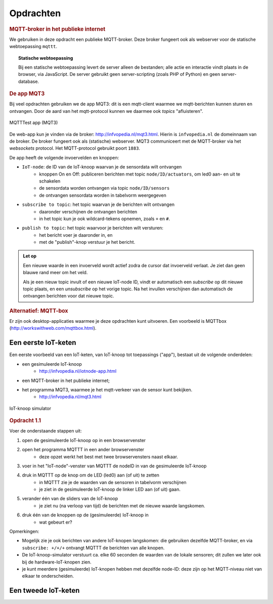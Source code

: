 Opdrachten
==========


.. voor IoT-bouwstenen


.. rubric:: MQTT-broker in het publieke internet

We gebruiken in deze opdracht een publieke MQTT-broker.
Deze broker fungeert ook als webserver voor de statische webtoepassing ``mqttt``.

.. topic:: Statische webtoepassing

  Bij een statische webtoepassing levert de server alleen de bestanden;
  alle actie en interactie vindt plaats in de browser, via JavaScript.
  De server gebruikt geen server-scripting (zoals PHP of Python) en geen server-database.

.. _MQT3:

.. rubric:: De app MQT3

Bij veel opdrachten gebruiken we de app MQT3:
dit is een mqtt-client waarmee we mqtt-berichten kunnen sturen en ontvangen.
Door de aard van het mqtt-protocol kunnen we daarmee ook *topics* "afluisteren".

.. figure:: IoT-mqtt0-app.png
   :width: 400 px
   :align: center

   MQTTTest app (MQT3)

De  web-app kun je vinden via de broker: http://infvopedia.nl/mqt3.html.
Hierin is ``infvopedia.nl`` de domeinnaam van de broker.
De broker fungeert ook als (statische) webserver.
MQT3 communiceert met de MQTT-broker via het *websockets* protocol.
Het MQTT-protocol gebruikt poort ``1883``.

De app heeft de volgende invoervelden en knoppen:

* ``IoT-node``: de ID van de IoT-knoop waarvan je de sensordata wilt ontvangen
    * knoppen On en Off: publiceren berichten met topic ``node/ID/actuators``,
      om led0 aan- en uit te schakelen
    * de sensordata worden ontvangen via topic ``node/ID/sensors``
    * de ontvangen sensordata worden in tabelvorm weergegeven
* ``subscribe to topic``: het topic waarvan je de berichten wilt ontvangen
    * daaronder verschijnen de ontvangen berichten
    * in het topic kun je ook wildcard-tekens opnemen, zoals ``+`` en ``#``.
* ``publish to topic``: het topic waarvoor je berichten wilt versturen:
    * het bericht voer je daaronder in, en
    * met de "publish"-knop verstuur je het bericht.

.. admonition:: Let op

  Een nieuwe waarde in een invoerveld wordt actief zodra de cursor dat invoerveld verlaat.
  Je ziet dan geen blauwe rand meer om het veld.

  Als je een nieuw topic invult of een nieuwe IoT-node ID,
  vindt er automatisch een *subscribe* op dit nieuwe topic plaats,
  en een *unsubscribe* op het vorige topic.
  Na het invullen verschijnen dan automatisch de ontvangen berichten voor dat nieuwe topic.


.. rubric:: Alternatief: MQTT-box

Er zijn ook desktop-applicaties waarmee je deze opdrachten kunt uitvoeren.
Een voorbeeld is MQTTbox (http://workswithweb.com/mqttbox.html).


Een eerste IoT-keten
-----------------------

Een eerste voorbeeld van een IoT-keten, van IoT-knoop tot toepassings ("app"), bestaat uit de volgende onderdelen:

* een gesimuleerde IoT-knoop
    * http://infvopedia.nl/iotnode-app.html
* een MQTT-broker in het publieke internet;
* het programma MQT3, waarmee je het mqtt-verkeer van de sensor kunt bekijken.
    * http://infvopedia.nl/mqt3.html

.. figure:: Iotnode-simulator-0.png
   :width: 400 px
   :align: center

   IoT-knoop simulator

.. rubric:: Opdracht 1.1

Voer de onderstaande stappen uit:

1. open de gesimuleerde IoT-knoop op in een browservenster
2. open het programma MQTTT in een ander browservenster
    * deze opzet werkt het best met twee browservensters naast elkaar.
3. voer in het "IoT-node"-venster van MQTTT de nodeID in van de gesimuleerde IoT-knoop
4. druk in MQTTT op de knop om de LED (led0) aan (of uit) te zetten
    * in MQTTT zie je de waarden van de sensoren in tabelvorm verschijnen
    * je ziet in de gesimuleerde IoT-knoop de linker LED aan (of uit) gaan.
5. verander één van de sliders van de IoT-knoop
    * je ziet nu (na verloop van tijd) de berichten met de nieuwe waarde langskomen.
6. druk één van de knoppen op de (gesimuleerde) IoT-knoop in
    * wat gebeurt er?

Opmerkingen:

* Mogelijk zie je ook berichten van andere IoT-knopen langskomen:
  die gebruiken dezelfde MQTT-broker,
  en via ``subscribe: +/+/+`` ontvangt MQTTT de berichten van alle knopen.
* De IoT-knoop-simulator verstuurt ca. elke 60 seconden de waarden van de lokale sensoren;
  dit zullen we later ook bij de hardware-IoT-knopen zien.
* je kunt meerdere (gesimuleerde) IoT-knopen hebben met dezelfde node-ID:
  deze zijn op het MQTT-niveau niet van elkaar te onderscheiden.

Een tweede IoT-keten
--------------------

.. todo::

  Verder uitwerken - ook de infrastructuur.

  * gebruik van een IoT-dashboard
      * NB: uiteindelijk moeten we een dashboard zien te bieden waarin meerdere sensoren/IoT-knopen gecombineerd worden?
      * gebruik van IoT-dashboard voor gegeven knopen (elders)
      * gebruik van IoT-dashboard voor gesimuleerde knopen
